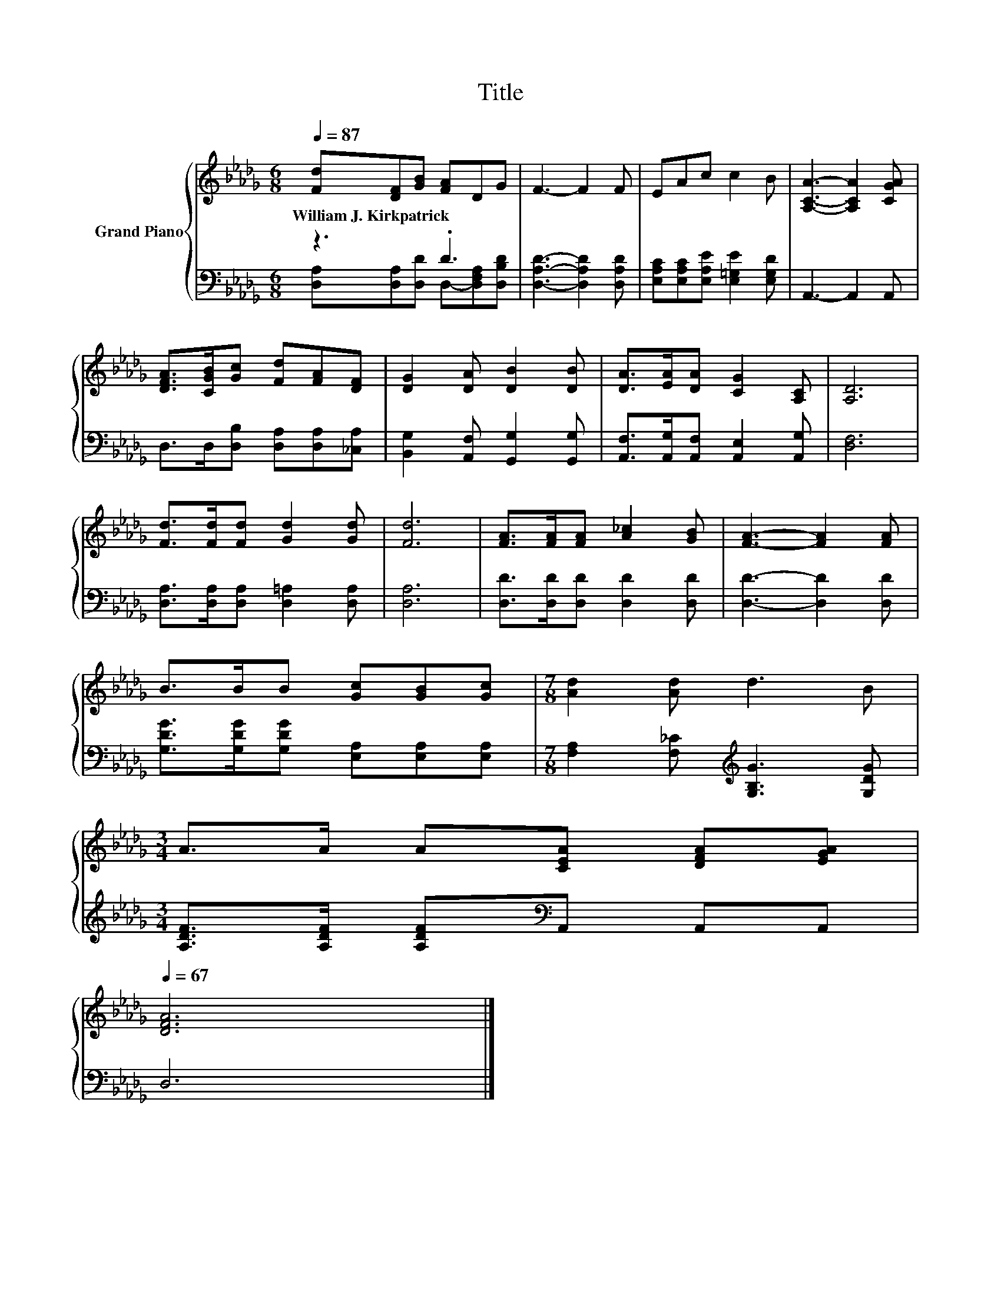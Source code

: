 X:1
T:Title
%%score { 1 | ( 2 3 ) }
L:1/8
Q:1/4=87
M:6/8
K:Db
V:1 treble nm="Grand Piano"
V:2 bass 
V:3 bass 
V:1
 [Fd][DF][GB] [FA]DG | F3- F2 F | EAc c2 B | [A,CA]3- [A,CA]2 [CGA] | %4
w: William~J.~Kirkpatrick * * * * *||||
 [DFA]>[CGB][Gc] [Fd][FA][DF] | [DG]2 [DA] [DB]2 [DB] | [DA]>[EA][DA] [CG]2 [A,C] | [A,D]6 | %8
w: ||||
 [Fd]>[Fd][Fd] [Gd]2 [Gd] | [Fd]6 | [FA]>[FA][FA] [A_c]2 [GB] | [FA]3- [FA]2 [FA] | %12
w: ||||
 B>BB [Gc][GB][Gc] |[M:7/8] [Ad]2 [Ad] d3 B | %14
w: ||
[M:3/4] A>A A[CEA] [DFA][EGA][Q:1/4=86][Q:1/4=84][Q:1/4=83][Q:1/4=82][Q:1/4=80][Q:1/4=79][Q:1/4=77][Q:1/4=76][Q:1/4=75][Q:1/4=73][Q:1/4=72][Q:1/4=71][Q:1/4=69][Q:1/4=68][Q:1/4=67] | %15
w: |
 [DFA]6 |] %16
w: |
V:2
 z3 .D3 | [D,A,D]3- [D,A,D]2 [D,A,D] | [E,A,C][E,A,C][E,A,E] [E,=G,E]2 [E,G,D] | A,,3- A,,2 A,, | %4
 D,>D,[D,B,] [D,A,][D,A,][_C,A,] | [B,,G,]2 [A,,F,] [G,,G,]2 [G,,G,] | %6
 [A,,F,]>[A,,G,][A,,F,] [A,,E,]2 [A,,G,] | [D,F,]6 | [D,A,]>[D,A,][D,A,] [D,=A,]2 [D,A,] | %9
 [D,A,]6 | [D,D]>[D,D][D,D] [D,D]2 [D,D] | [D,D]3- [D,D]2 [D,D] | %12
 [G,DG]>[G,DG][G,DG] [E,A,][E,A,][E,A,] |[M:7/8] [F,A,]2 [F,_C][K:treble] [G,B,G]3 [G,DG] | %14
[M:3/4] [A,DF]>[A,DF] [A,DF][K:bass]A,, A,,A,, | D,6 |] %16
V:3
 [D,A,][D,A,][D,D] D,-[D,F,A,][D,B,D] | x6 | x6 | x6 | x6 | x6 | x6 | x6 | x6 | x6 | x6 | x6 | x6 | %13
[M:7/8] x3[K:treble] x4 |[M:3/4] x3[K:bass] x3 | x6 |] %16

